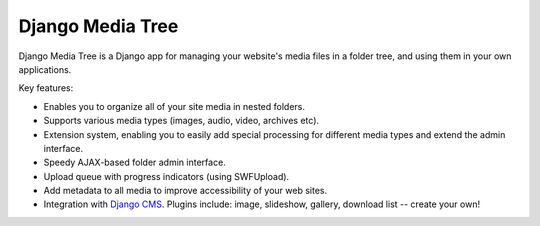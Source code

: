 Django Media Tree
*****************

Django Media Tree is a Django app for managing your website's media files in a
folder tree, and using them in your own applications.

Key features:

* Enables you to organize all of your site media in nested folders.
* Supports various media types (images, audio, video, archives etc).
* Extension system, enabling you to easily add special processing for different
  media types and extend the admin interface.
* Speedy AJAX-based folder admin interface.
* Upload queue with progress indicators (using SWFUpload).
* Add metadata to all media to improve accessibility of your web sites.
* Integration with `Django CMS <http://www.django-cms.org>`_. Plugins include:
  image, slideshow, gallery, download list -- create your own! 